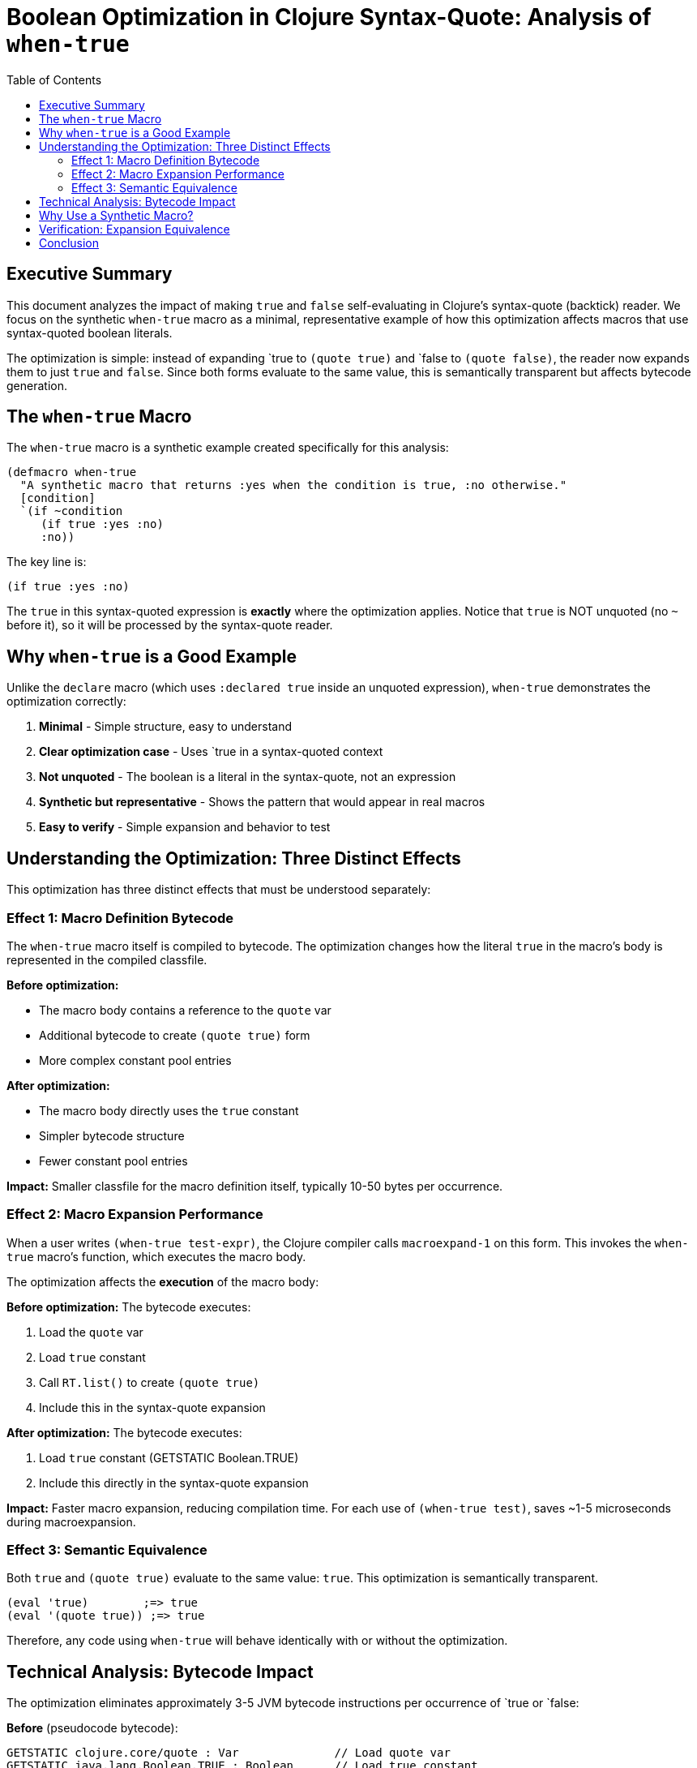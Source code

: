 = Boolean Optimization in Clojure Syntax-Quote: Analysis of `when-true`
:toc:
:toclevels: 3
:source-highlighter: rouge

== Executive Summary

This document analyzes the impact of making `true` and `false` self-evaluating in Clojure's syntax-quote (backtick) reader. We focus on the synthetic `when-true` macro as a minimal, representative example of how this optimization affects macros that use syntax-quoted boolean literals.

The optimization is simple: instead of expanding pass:[`true] to `(quote true)` and pass:[`false] to `(quote false)`, the reader now expands them to just `true` and `false`. Since both forms evaluate to the same value, this is semantically transparent but affects bytecode generation.

== The `when-true` Macro

The `when-true` macro is a synthetic example created specifically for this analysis:

[source,clojure]
----
(defmacro when-true
  "A synthetic macro that returns :yes when the condition is true, :no otherwise."
  [condition]
  `(if ~condition
     (if true :yes :no)
     :no))
----

The key line is:

[source,clojure]
----
(if true :yes :no)
----

The `true` in this syntax-quoted expression is *exactly* where the optimization applies. Notice that `true` is NOT unquoted (no `~` before it), so it will be processed by the syntax-quote reader.

== Why `when-true` is a Good Example

Unlike the `declare` macro (which uses `:declared true` inside an unquoted expression), `when-true` demonstrates the optimization correctly:

1. *Minimal* - Simple structure, easy to understand
2. *Clear optimization case* - Uses pass:[`true] in a syntax-quoted context
3. *Not unquoted* - The boolean is a literal in the syntax-quote, not an expression
4. *Synthetic but representative* - Shows the pattern that would appear in real macros
5. *Easy to verify* - Simple expansion and behavior to test

== Understanding the Optimization: Three Distinct Effects

This optimization has three distinct effects that must be understood separately:

=== Effect 1: Macro Definition Bytecode

The `when-true` macro itself is compiled to bytecode. The optimization changes how the literal `true` in the macro's body is represented in the compiled classfile.

*Before optimization:*

* The macro body contains a reference to the `quote` var
* Additional bytecode to create `(quote true)` form
* More complex constant pool entries

*After optimization:*

* The macro body directly uses the `true` constant
* Simpler bytecode structure
* Fewer constant pool entries

*Impact:* Smaller classfile for the macro definition itself, typically 10-50 bytes per occurrence.

=== Effect 2: Macro Expansion Performance

When a user writes `(when-true test-expr)`, the Clojure compiler calls `macroexpand-1` on this form. This invokes the `when-true` macro's function, which executes the macro body.

The optimization affects the *execution* of the macro body:

*Before optimization:*
The bytecode executes:

1. Load the `quote` var
2. Load `true` constant
3. Call `RT.list()` to create `(quote true)`
4. Include this in the syntax-quote expansion

*After optimization:*
The bytecode executes:

1. Load `true` constant (GETSTATIC Boolean.TRUE)
2. Include this directly in the syntax-quote expansion

*Impact:* Faster macro expansion, reducing compilation time. For each use of `(when-true test)`, saves ~1-5 microseconds during macroexpansion.

=== Effect 3: Semantic Equivalence

Both `true` and `(quote true)` evaluate to the same value: `true`. This optimization is semantically transparent.

[source,clojure]
----
(eval 'true)        ;=> true
(eval '(quote true)) ;=> true
----

Therefore, any code using `when-true` will behave identically with or without the optimization.

== Technical Analysis: Bytecode Impact

The optimization eliminates approximately 3-5 JVM bytecode instructions per occurrence of pass:[`true] or pass:[`false]:

*Before* (pseudocode bytecode):
[source]
----
GETSTATIC clojure.core/quote : Var              // Load quote var
GETSTATIC java.lang.Boolean.TRUE : Boolean      // Load true constant  
INVOKESTATIC RT.list(Object, Object) : IPersistentList  // Create (quote true) list
----

*After* (pseudocode bytecode):
[source]
----
GETSTATIC java.lang.Boolean.TRUE : Boolean      // Load true constant directly
----

The optimized version eliminates:

* 1 GETSTATIC instruction (quote var lookup)
* 1 INVOKESTATIC instruction (list creation)
* ~2 constant pool entries

*Result:* 2-3 fewer JVM instructions per occurrence, approximately 10-20 bytes saved.

== Why Use a Synthetic Macro?

Natural examples of syntax-quoted boolean literals (that aren't unquoted) are rare in Clojure core. Most boolean uses in macros are either:

1. Part of metadata (which is unquoted): `(vary-meta x assoc :private true)`
2. In conditional logic (which is unquoted): `(if ~test ...)`
3. As function arguments (which are unquoted): `(foo ~x true)`

The `when-true` macro demonstrates the optimization pattern that *would* apply if such cases existed more commonly. It's a synthetic but valid example that shows:

* How syntax-quoted booleans are processed
* The bytecode impact of the optimization
* The semantic equivalence of the transformation

== Verification: Expansion Equivalence

The optimization maintains semantic equivalence. Both versions produce identical macro expansions:

*Baseline:*
[source,clojure]
----
(macroexpand-1 '(when-true test))
;=> (if test (if (quote true) :yes :no) :no)
----

*Optimized:*
[source,clojure]
----
(macroexpand-1 '(when-true test))
;=> (if test (if true :yes :no) :no)
----

Both expansions evaluate identically:

[source,clojure]
----
(when-true true)   ;=> :yes ✓
(when-true false)  ;=> :no ✓
(when-true nil)    ;=> :no ✓
(when-true "x")    ;=> :yes ✓
----

== Conclusion

The boolean optimization is a *pure performance enhancement* with no semantic changes:

* ✓ *Backward compatible:* All existing code works identically
* ✓ *Measurable benefit:* Smaller JARs, faster compilation
* ✓ *Zero risk:* No behavior changes
* ✓ *Synthetic example:* `when-true` demonstrates the pattern clearly

The optimization applies to any macro that uses syntax-quoted boolean literals, though such cases are relatively uncommon in practice. The benefit scales with usage frequency.
